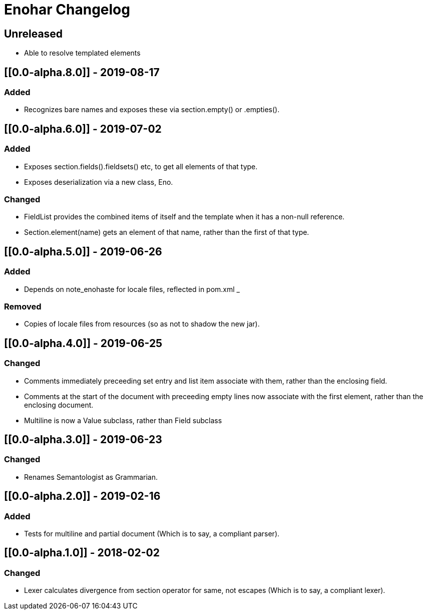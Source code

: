 
= Enohar Changelog

== Unreleased

* Able to resolve templated elements

== [[0.0-alpha.8.0]] - 2019-08-17

=== Added

* Recognizes bare names and exposes these via section.empty() or .empties().

== [[0.0-alpha.6.0]] - 2019-07-02

=== Added

* Exposes section.fields().fieldsets() etc, to get all elements of that type.
* Exposes deserialization via a new class, Eno.

=== Changed

* FieldList provides the combined items of itself and the template when it has a non-null reference.
* Section.element(name) gets an element of that name, rather than the first of that type.

== [[0.0-alpha.5.0]] - 2019-06-26

=== Added

* Depends on note_enohaste for locale files, reflected in pom.xml _

=== Removed

* Copies of locale files from resources (so as not to shadow the new jar).

== [[0.0-alpha.4.0]] - 2019-06-25

=== Changed

* Comments immediately preceeding set entry and list item associate with them, rather than the enclosing field.
* Comments at the start of the document with preceeding empty lines now associate with the first element, rather than the enclosing document. 
* Multiline is now a Value subclass, rather than Field subclass

== [[0.0-alpha.3.0]] - 2019-06-23

=== Changed

* Renames Semantologist as Grammarian.

== [[0.0-alpha.2.0]] - 2019-02-16

=== Added

* Tests for multiline and partial document (Which is to say, a compliant parser).

== [[0.0-alpha.1.0]] - 2018-02-02

=== Changed

* Lexer calculates divergence from section operator for same, not escapes (Which is to say, a compliant lexer).

// Added Changed Removed